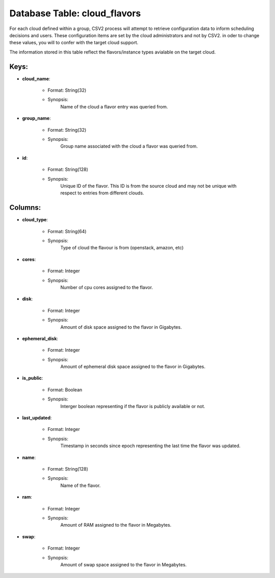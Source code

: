 .. File generated by /opt/cloudscheduler/utilities/schema_doc - DO NOT EDIT
..
.. To modify the contents of this file:
..   1. edit the template file ".../cloudscheduler/docs/schema_doc/tables/cloud_flavors.yaml"
..   2. run the utility ".../cloudscheduler/utilities/schema_doc"
..

Database Table: cloud_flavors
=============================

For each cloud defined within a group, CSV2 process will attempt to
retrieve configuration data to inform scheduling decisions and users. These configuration items
are set by the cloud administrators and not by CSV2. in oder
to change these values, you will to confer with the target cloud
support.

The information stored in this table reflect the flavors/instance types avialable on
the target cloud.


Keys:
^^^^^^^^

* **cloud_name**:

   * Format: String(32)
   * Synopsis:
      Name of the cloud a flavor entry was queried from.

* **group_name**:

   * Format: String(32)
   * Synopsis:
      Group name associated with the cloud a flavor was queried from.

* **id**:

   * Format: String(128)
   * Synopsis:
      Unique ID of the flavor. This ID is from the source cloud
      and may not be unique with respect to entries from different clouds.


Columns:
^^^^^^^^

* **cloud_type**:

   * Format: String(64)
   * Synopsis:
      Type of cloud the flavour is from (openstack, amazon, etc)

* **cores**:

   * Format: Integer
   * Synopsis:
      Number of cpu cores assigned to the flavor.

* **disk**:

   * Format: Integer
   * Synopsis:
      Amount of disk space assigned to the flavor in Gigabytes.

* **ephemeral_disk**:

   * Format: Integer
   * Synopsis:
      Amount of ephemeral disk space assigned to the flavor in Gigabytes.

* **is_public**:

   * Format: Boolean
   * Synopsis:
      Interger boolean representing if the flavor is publicly available or not.

* **last_updated**:

   * Format: Integer
   * Synopsis:
      Timestamp in seconds since epoch representing the last time the flavor was
      updated.

* **name**:

   * Format: String(128)
   * Synopsis:
      Name of the flavor.

* **ram**:

   * Format: Integer
   * Synopsis:
      Amount of RAM assigned to the flavor in Megabytes.

* **swap**:

   * Format: Integer
   * Synopsis:
      Amount of swap space assigned to the flavor in Megabytes.

